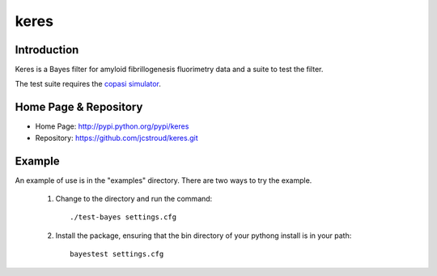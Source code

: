 =======
 keres 
=======


Introduction
------------

Keres is a Bayes filter for amyloid fibrillogenesis fluorimetry data
and a suite to test the filter.

The test suite requires the `copasi simulator`_.


Home Page & Repository
----------------------

- Home Page: http://pypi.python.org/pypi/keres
- Repository: https://github.com/jcstroud/keres.git


Example
-------

An example of use is in the "examples" directory.
There are two ways to try the example.

    1. Change to the directory and run the command::

          ./test-bayes settings.cfg

    2. Install the package, ensuring that the bin directory
       of your pythong install is in your path::

          bayestest settings.cfg


.. _`copasi simulator`: http://www.copasi.org/tiki-view_articles.php
